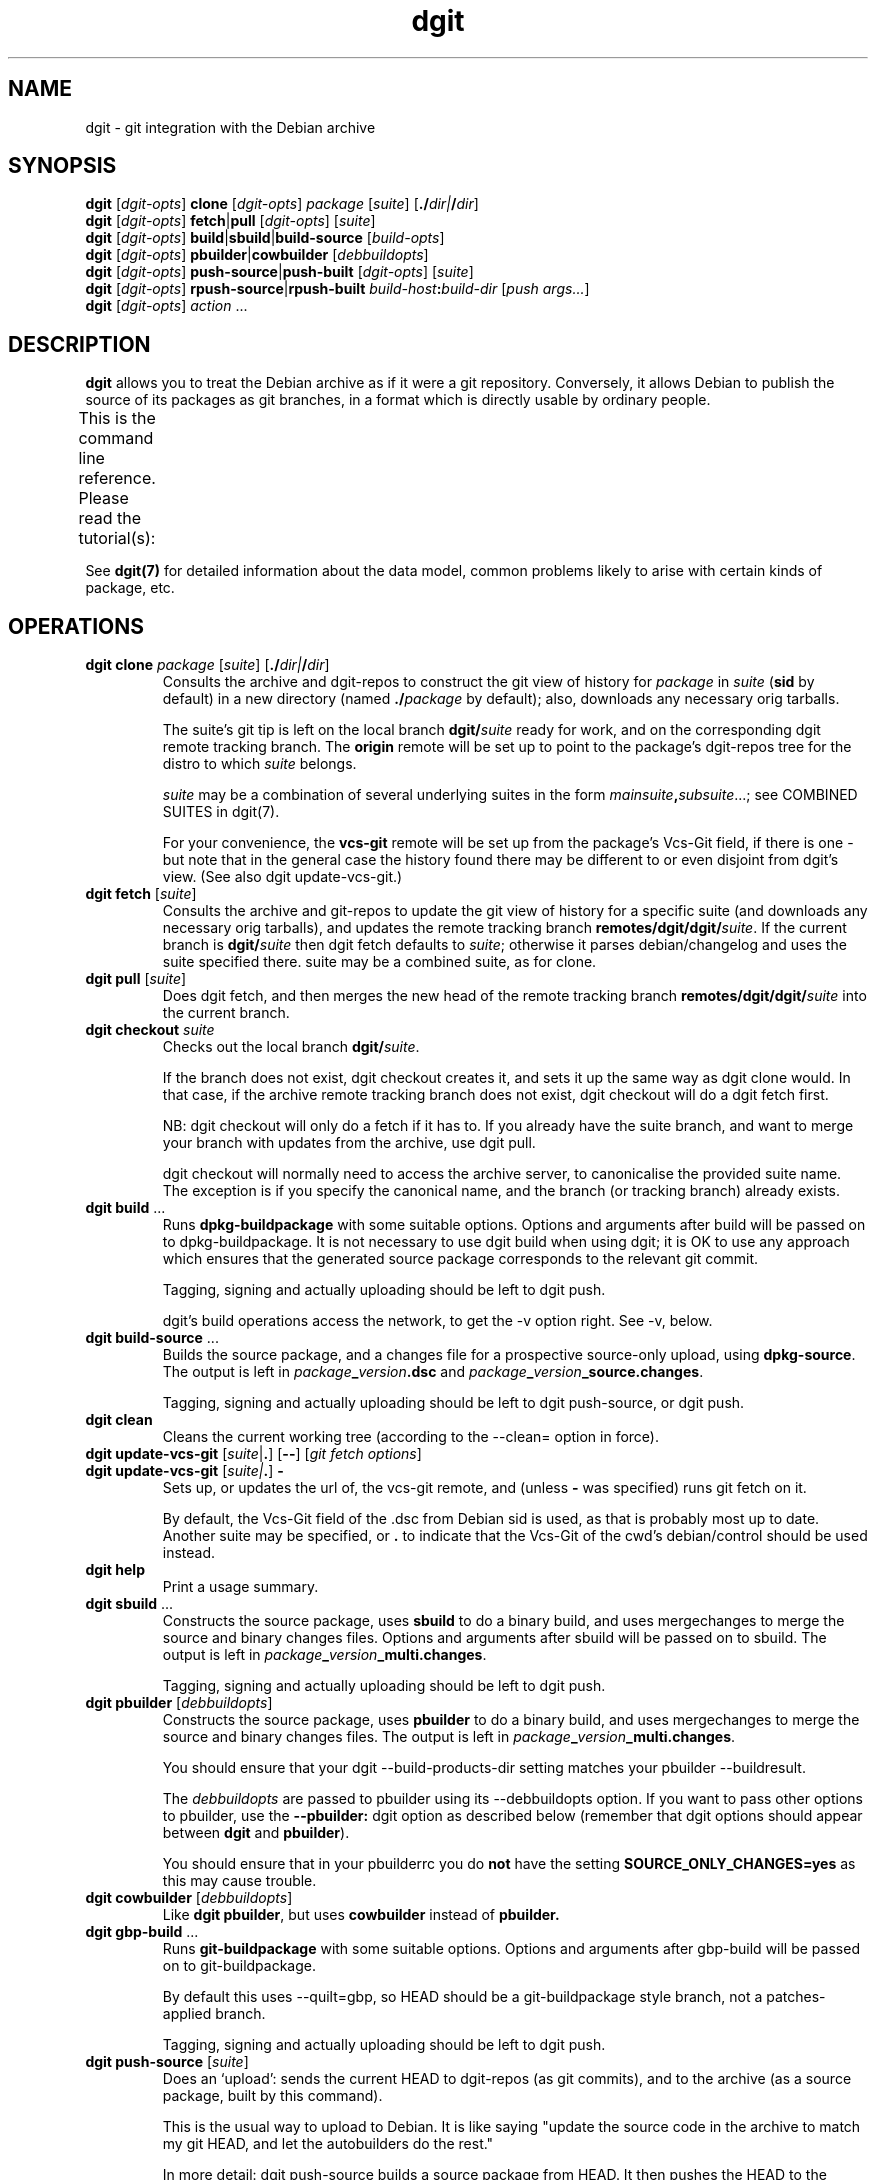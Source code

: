 '\" t
.TH dgit 1 "" "Debian Project" "dgit"
.SH NAME
dgit \- git integration with the Debian archive
.
.SH SYNOPSIS
.B dgit
[\fIdgit\-opts\fP] \fBclone\fP [\fIdgit\-opts\fP]
\fIpackage\fP [\fIsuite\fP] [\fB./\fP\fIdir|\fB/\fP\fIdir\fR]
.br
.B dgit
[\fIdgit\-opts\fP] \fBfetch\fP|\fBpull\fP [\fIdgit\-opts\fP]
[\fIsuite\fP]
.br
.B dgit
[\fIdgit\-opts\fP] \fBbuild\fP|\fBsbuild\fP|\fBbuild-source\fP
[\fIbuild\-opts\fP]
.br
.B dgit
[\fIdgit\-opts\fP] \fBpbuilder\fP|\fBcowbuilder\fP
[\fIdebbuildopts\fP]
.br
.B dgit
[\fIdgit\-opts\fP] \fBpush-source\fP|\fBpush-built\fP [\fIdgit\-opts\fP]
[\fIsuite\fP]
.br
.B dgit
[\fIdgit\-opts\fP] \fBrpush-source\fR|\fBrpush-built\fP \fIbuild-host\fR\fB:\fR\fIbuild-dir\fR
[\fIpush args...\fR]
.br
.B dgit
[\fIdgit\-opts\fP] \fIaction\fR ...
.SH DESCRIPTION
.B dgit
allows you to treat the Debian archive as if it were a git
repository.
Conversely,
it allows Debian to publish the source of its packages
as git branches, in a format which is directly usable
by ordinary people.

This is the command line reference.
Please read the tutorial(s):
.TS
lb2 l.
dgit-user(7)	for users: edit, build and share packages
dgit-nmu-simple(7)	for DDs: do a straightforward NMU
dgit-maint-native(7)	for maintainers of Debian-native packages
dgit-maint-debrebase(7)	for maintainers: a pure-git rebasish workflow
dgit-maint-merge(7)	for maintainers: a pure-git merging workflow
dgit-maint-gbp(7)	for maintainers already using git-buildpackage
dgit-sponsorship(7)	for sponsors and sponsored contributors
dgit-downstream-dsc(7)	setting up dgit push for a new distro
.TE
.LP
See \fBdgit(7)\fP for detailed information about the data
model,
common problems likely to arise with certain kinds of package,
etc.
.SH OPERATIONS
.TP
\fBdgit clone\fR \fIpackage\fP [\fIsuite\fP] [\fB./\fP\fIdir|\fB/\fP\fIdir\fR]
Consults the archive and dgit-repos to construct the git view of
history for
.I package
in
.I suite
.RB ( sid
by default)
in a new directory (named
.BI ./ package
by default);
also, downloads any necessary orig tarballs.

The suite's git tip is
left on the local branch
.BI dgit/ suite
ready for work, and on the corresponding dgit remote tracking branch.
The
.B origin
remote will be set up to point to the package's dgit-repos tree
for the distro to which
.I suite
belongs.

.I suite
may be a combination of several underlying suites in the form
.IR mainsuite \fB,\fR subsuite ...;
see COMBINED SUITES in dgit(7).

For your convenience, the
.B vcs-git
remote will be set up from the package's Vcs-Git field, if there is
one - but note that in the general case the history found there may be
different to or even disjoint from dgit's view.
(See also dgit update-vcs-git.)
.TP
\fBdgit fetch\fR [\fIsuite\fP]
Consults the archive and git-repos to update the git view of
history for a specific suite (and downloads any necessary orig
tarballs), and updates the remote tracking branch
.BR remotes/dgit/dgit/ \fIsuite\fR.
If the current branch is
.BI dgit/ suite
then dgit fetch defaults to
.IR suite ;
otherwise it parses debian/changelog and uses the suite specified
there.
suite may be a combined suite, as for clone.
.TP
\fBdgit pull\fR [\fIsuite\fP]
Does dgit fetch, and then merges the new head of the remote tracking
branch
.BI remotes/dgit/dgit/ suite
into the current branch.
.TP
\fBdgit checkout\fR \fIsuite\fR
Checks out the local branch
.BR dgit/ \fIsuite\fR.

If the branch does not exist,
dgit checkout creates it,
and sets it up the same way as dgit clone would.
In that case, if
the archive remote tracking branch does not exist,
dgit checkout will do a dgit fetch first.

NB: dgit checkout will only do a fetch if it has to.
If you already have the suite branch,
and want to merge your branch with updates from the archive,
use dgit pull.

dgit checkout will normally need to access the archive server,
to canonicalise the provided suite name.
The exception is if you specify the canonical name,
and the branch (or tracking branch) already exists.
.TP
\fBdgit build\fR ...
Runs
.B dpkg-buildpackage
with some suitable options.  Options and arguments after build
will be passed on to dpkg-buildpackage.  It is not necessary to use
dgit build when using dgit; it is OK to use any approach which ensures
that the generated source package corresponds to the relevant git
commit.

Tagging, signing and actually uploading should be left to dgit push.

dgit's build operations access the network,
to get the \-v option right.
See \-v, below.
.TP
\fBdgit build-source\fR ...
Builds the source package, and a changes file for a prospective
source-only upload, using
.BR dpkg-source .
The output is left in
.IR package \fB_\fR version \fB.dsc\fR
and
.IR package \fB_\fR version \fB_source.changes\fR.

Tagging, signing and actually uploading should be left to dgit
push-source, or dgit push.
.TP
.B dgit clean
Cleans the current working tree (according to the \-\-clean= option in
force).
.TP
\fBdgit update-vcs-git\fR [\fIsuite\fP|\fB.\fR] [\fB\-\-\fR] [\fIgit fetch options\fR]
.TQ
\fBdgit update-vcs-git\fR [\fIsuite|\fP\fB.\fR] \fB\-\fR
Sets up, or updates the url of, the vcs-git remote, and
(unless \fB-\fR was specified)
runs git fetch on it.

By default, the Vcs-Git field of the .dsc from Debian sid is used,
as that is probably most up to date.
Another suite may be specified, or
.B .
to indicate that the Vcs-Git of the cwd's debian/control should
be used instead.
.TP
.B dgit help
Print a usage summary.
.TP
\fBdgit sbuild\fR ...
Constructs the source package, uses
.B  sbuild
to do a binary build, and uses mergechanges to merge the source and
binary changes files.  Options and arguments after sbuild will be
passed on to sbuild.
The output is left in
.IR package \fB_\fR version \fB_multi.changes\fR.
.IP
Tagging, signing and actually uploading should be left to dgit push.
.TP
\fBdgit pbuilder\fR [\fIdebbuildopts\fP]
Constructs the source package, uses
.B  pbuilder
to do a binary build, and uses mergechanges to merge the source and
binary changes files.
The output is left in
.IR package \fB_\fR version \fB_multi.changes\fR.

You should ensure that your dgit \-\-build-products-dir setting matches
your pbuilder \-\-buildresult.

The \fIdebbuildopts\fP are passed to pbuilder using its \-\-debbuildopts
option.  If you want to pass other options to pbuilder, use the
\fB\-\-pbuilder:\fR dgit option as described below
(remember that dgit options should appear between \fBdgit\fR and
\fBpbuilder\fR).

You should ensure that in your pbuilderrc you do
.B not
have the setting
.B SOURCE_ONLY_CHANGES=yes
as this may cause trouble.
.TP
\fBdgit cowbuilder\fR [\fIdebbuildopts\fP]
Like \fBdgit pbuilder\fR, but uses
.B cowbuilder
instead of
.B pbuilder.
.TP
\fBdgit gbp-build\fR ...
Runs
.B git-buildpackage
with some suitable options.  Options and arguments after gbp-build
will be passed on to git-buildpackage.

By default this uses \-\-quilt=gbp, so HEAD should be a
git-buildpackage style branch, not a patches-applied branch.

Tagging, signing and actually uploading should be left to dgit push.
.TP
\fBdgit push-source\fR [\fIsuite\fP]
Does an `upload': sends the current HEAD
to dgit-repos (as git commits),
and to the archive (as a source package, built by this command).

This is the usual way to upload to Debian.  It is like saying "update the
source code in the archive to match my git HEAD, and let the autobuilders do
the rest."

In more detail: dgit push-source
builds a source package from HEAD.
It then pushes the HEAD to the suite's dgit-repos branch,
adjusts the .changes to include any .origs which the archive lacks
and exclude .origs which the archive has
(so \-sa and \-sd are not needed when building for dgit push),
makes a signed git tag, edits the .dsc to contain the dgit metadata
field, runs debsign to sign the upload (.dsc and .changes), pushes the
signed tag, and finally uses dput to upload the .changes to the
archive.

dgit push always uses the package, suite and version specified in the
debian/changelog and the .dsc, which must agree.  If the command line
specifies a suite then that must match too.

When used on a git-debrebase branch,
dgit calls git-debrebase
to prepare the branch
for source package upload and push.

With \fB\-C\fR, dgit push-source performs a dgit push-built,
additionally ensuring that no
binary packages are uploaded.
.TP
\fBdgit push-built\fR [\fIsuite\fP]
Does an `upload' of a previously built package,
possibly including binaries.
Sends the current HEAD to dgit-repos (as git commits);
and, sends the previously built source package and binaries
to the archive.

The package must already
have been built ready for upload, with the .dsc and .changes
left in the parent directory.  It is normally best to do the build
with dgit too (e.g. with dgit sbuild): some existing build tools pass
unhelpful options to dpkg-source et al by default, which can result in
the built source package not being identical to the git tree.

dgit will check that the .dsc corresponds exactly to the current HEAD,
ensuring that all users, whether of the dgit git view,
or of the traditional archive,
see the same source package.
.TP
\fBdgit rpush-source\fR|\fBrpush-built\fR \fIbuild-host\fR\fB:\fR\fIsrc-dir\fR [\fIpush args...\fR]
Pushes the contents of the specified directory on a remote machine.
This is like running dgit push on build-host with src-dir as the
current directory; however, signing operations are done on the
invoking host.  This allows you to do a push when the system which has
the source code (and any built binaries) has no access to the key:

.TS
l l.
1.	Clone on build host (dgit clone)
2.	Edit code on build host (edit, git commit)
3.	Build package on build host (dgit build)
4.	Test package on build host or elsewhere (dpkg \-i, test)
5.	Upload by invoking dgit rpush on host with your GPG key.
.TE

However, the build-host must be able to ssh to the dgit repos.  If
this is not already the case, you must organise it separately, for
example by the use of ssh agent forwarding.

The remaining arguments are treated just as dgit push-source
or dgit push-built would handle
them.

build-host and build\-dir can be passed as separate
arguments; this is assumed to be the case if the first argument
contains no : (except perhaps one in [ ], to support IPv6 address
literals).

You will need similar enough versions of dgit on the build-host and
the invocation host.
The build-host needs gnupg installed,
with your public key, and that of any sponsee,
in its keyring (but not your private key, obviously).
.TP
\fBdgit push\fR|\fBrpush\fR \fI...\fP
Configurable aliases for
.BR "dgit push-built"
and
.BR "dgit rpush-built".
These aliases will in the future change to mean
.BR "dgit push-source"
and
.BR "dgit rpush-source" ,
and therefore they currently generate a warning.

The behaviour of dgit push is controlled by the
.B dgit.default.push-subcmd
git config option:
.TS
l l l .
\fBsource\fR	runs \fBdgit push-source\fR	future default
\fBbuilt\fR	and runs \fBdgit push-built\fR
\fBbuilt,warn\fR	warns, and runs \fBdgit push-built\fR	current default
\fBreject\fR	fails
.TE

For dgit rpush, the behaviour is controlled by
.BR dgit.default.rpush-subcmd ,
falling back to 
.BR dgit.default.push-subcmd
if that is not set.
Because dgit rpush is not typically run in a git working tree,
only global git config options
(and \fB-c\fR command line options) are relevant.

These settings can safely be passed to older dgit (via
.BR -c);
the value
.B built
will be supported indefinitely.
This should be used in scripts that need to work with both
old versions of dgit (that don't have \fBpush-built\fR)
and
new versions (where \fBpush-source\fR is the default).
.TP
.B dgit setup-new-tree
Configure the current working tree the way that dgit clone would have
set it up.  Like running
.BR "dgit setup-useremail" ,
.B setup-mergechangelogs
and
.B setup-gitattributes
(but only does each thing if dgit is configured to do it automatically).
You can use these in any git repository, not just ones used with
the other dgit operations.
Does
.B not
run
.B update-vcs-git
(as that requires Debian packaging information).
.TP
.B dgit setup-useremail
Set the working tree's user.name and user.email from the
distro-specific dgit configuration
.RB ( dgit-distro. \fIdistro\fR .user-name " and " .user-email ),
or DEBFULLNAME or DEBEMAIL.
.TP
.B dgit setup-mergechangelogs
Configures a git merge helper for the file
.B debian/changelog
which uses
.BR dpkg-mergechangelogs .
.TP
.B dgit setup-gitattributes
Set up the working tree's
.B .git/info/attributes
to disable all transforming attributes for all files.
This is done by defining a macro attribute,
.B dgit-defuse-attrs,
and applying it to
.BR * .
For why, see
.B GITATTRIBUTES
in
.BR dgit(7) .
Note that only attributes affecting the working tree are suppressed.
git-archive may remain exciting.

If there is an existing macro attribute line
.B [attr]dgit-defuse-attrs
in .git/info/attributes,
but it is insufficient,
because it was made by an earlier version of dgit
and git has since introduced new transforming attributes,
this modifies the macro to disable the newer transformations.

(If there is already a macro attribute line
.B [attr]dgit-defuse-attrs
in .git/info/attributes
which does what dgit requires
(whatever files it effects),
this operation does nothing further.
This fact can be used to defeat or partially defeat
dgit setup-gitattributes
and hence
dgit setup-new-tree.)
.TP
.B dgit quilt-fixup
`3.0 (quilt)' format source packages need changes representing not
only in-tree but also as patches in debian/patches.  dgit quilt-fixup
checks whether this has been done; if not, dgit will make appropriate
patches in debian/patches and also commit the resulting changes to
git.

This is normally done automatically by dgit build and dgit push.

dgit will try to turn each relevant commit in your git history into a
new quilt patch.  dgit cannot convert nontrivial merges, or certain
other kinds of more exotic history.  If dgit can't find a suitable
linearisation of your history, by default it will fail, but you can
ask it to generate a single squashed patch instead.

When used with a git-debrebase branch,
dgit will ask git-debrebase to prepare patches.
However,
dgit can make patches in some situations where git-debrebase fails,
so dgit quilt-fixup can be useful in its own right.
To always use dgit's own patch generator
instead of git-debrebase make-patches,
pass \-\-git-debrebase=true to dgit.

See
.B FORMAT 3.0 (QUILT)
in
.BR dgit(7) .
.TP
\fBdgit import-dsc\fR [\fIsub-options\fR] \fI../path/to/.dsc\fR [\fB+\fR|\fB..\fR]branch
Import a Debian-format source package,
specified by its .dsc,
into git,
the way dgit fetch would do.

This does about half the work of dgit fetch:
it will convert the .dsc into a new, orphan git branch.
Since dgit has no access to a corresponding source package archive
or knowledge of the history
it does not consider whether this version is newer
than any previous import
or corresponding git branches;
and it therefore does not
make a pseudomerge to bind the import
into any existing git history.

Because a .dsc can contain a Dgit field naming a git commit
(which you might not have),
and specifying where to find that commit
(and any history rewrite table),
import-dsc might need online access.
If this is a problem
(or dgit's efforts to find the commit fail),
consider \-\-no-chase-dsc-distro
or \-\-force-import-dsc-with-dgit-field.

There is only one sub-option:

.B \-\-require-valid-signature
causes dgit to insist that the signature on the .dsc is valid
(using the same criteria as dpkg-source \-x).
Otherwise, dgit tries to verify the signature but
the outcome is reported only as messages to stderr.

If
.I branch
is prefixed with
.B +
then if it already exists, it will be simply overwritten,
no matter its existing contents.
If
.I branch
is prefixed with
.B ..
then if it already exists
and dgit actually imports the dsc
(rather than simply reading the git commit out of the Dgit field),
dgit will make a pseudomerge
so that the result is necessarily fast forward
from the existing branch.
Otherwise, if \fIbranch\fR already exists,
dgit will stop with an error message.

If
.I branch
does not start with refs/, refs/heads/ is prepended.
.TP
.B dgit version
Prints version information and exits.
.TP
.BI "dgit clone-dgit-repos-server" " destdir"
Tries to fetch a copy of the source code for the dgit-repos-server,
as actually being used on the dgit git server, as a git tree.
.TP
.BI "dgit print-dgit-repos-server-source-url"
Prints the url used by dgit clone-dgit-repos-server.
This is hopefully suitable for use as a git remote url.
It may not be usable in a browser.
.TP
.BI "dgit print-dpkg-source-ignores"
Prints the \-i and \-I arguments which must be passed to dpkg-souce
to cause it to exclude exactly the .git directory
and nothing else.
The separate arguments are unquoted, separated by spaces,
and do not contain spaces.
.TP
.B dgit print-unapplied-treeish
Constructs a tree-ish approximating the patches-unapplied state
of your 3.0 (quilt) package,
and prints the git object name to stdout.
This requires appropriate .orig tarballs.
This tree object is identical to your .origs
as regards upstream files.
The contents of the debian subdirectory is not interesting
and should not be inspected;
except that debian/patches will be identical to your HEAD.

To make this operate off-line,
the access configuration key
which is used to determine the build-products-dir
is the uncanonicalised version of the suite name from the changelog,
or (of course) dgit.default.build-products-dir.
See ACCESS CONFIGURATION, below.

This function is primarily provided for the benefit of git-debrebase.
.SH OPTIONS
.TP
.BI \-k keyid
Use
.I keyid
for signing the tag and the upload.  The default comes from the
distro's
.B keyid
config setting (see CONFIGURATION, below), or failing that, the
uploader trailer line in debian/changelog.
.TP
.BR --no-sign
does not sign tags or uploads (meaningful only with push).
.TP
.TP
.BI -p package
Specifies that we should process source package
.IR package .

For dgit fetch and dgit pull,
uses this value
rather than looking in debian/control or debian/changelog.

For dgit rpush,
specifies that the invoking host should
be willing to sign only a .dsc or .changes file
for the source package \fIpackage\fR.
.TP
.BR --clean=git " | " -wg
Use
.BR "git clean -xdf"
to clean the working tree,
rather than running the package's rules clean target.

This will delete all files which are not tracked by git.
(Including any files you forgot to git add.)

.BI --clean= ...
options other than dpkg-source
are useful when the package's clean target is troublesome, or
to avoid needing the build-dependencies.

dgit will only actually clean the tree if it needs to
(because it needs to build the source package
or binaries from your working tree).
Otherwise
it will just check that there are no untracked unignored files.
See --clean=git[-ff],always, below.
.TP
.BR --clean=git-ff " | " -wgf
Use
.BR "git clean -xdff"
to clean the working tree.
Like
git clean -xdf
but it also removes any subdirectories containing different git
trees (which only unusual packages are likely to create).
.TP
.BR --clean=git "[" -ff "]" ,always " | " -wga " | " -wgfa
Like --clean=git, but always does the clean and not just a check,
deleting any untracked un-ignored files.
.TP
.BR --clean=check " | " --clean=check,ignores " | " -wc " | " -wci
Merely check that the tree is clean (does not contain uncommitted
files).
Avoids running rules clean,
and can avoid needing the build-dependencies.

With
.BR ,ignores
or
.BR \-wci ,
untracked files covered by .gitignore are tolerated,
so only files which show up as
.B ?
in git status
(ie, ones you maybe forgot to git add)
are treated as a problem.
.TP
.BR \-\-clean=none " | " \-wn
Do not clean the tree, nor check that it is clean.
Avoids running rules clean,
and can avoid needing the build-dependencies.
If there are
files which are not in git, or if the build creates such files, a
subsequent dgit push will fail.
.TP
.BR --clean=dpkg-source "[" -d "] | " -wd " | " -wdd
Use dpkg-buildpackage to do the clean, so that the source package
is cleaned by dpkg-source running the package's clean target.
--clean=dpkg-source is the default.

Without the extra
.BR d ,
requires the package's build dependencies.

With
.BR ... -d
or
.BR -wdd ,
the build-dependencies are not checked
(due to passing
.BR -d
to dpkg-buildpackage),
which violates policy, but may work in practice.

The rules clean target will only be run if it is needed:
when dgit is going to build source or binary packages
from your working tree,
rather than from your git branch
(for example because of \-\-include-dirty
or because the binary package build uses your working tree).

In all cases,
dgit will check that there are (after rules clean, if applicable) no
untracked un-ignored files,
in case these are files you forgot to git add.
(Except that this check is not done
for a `3.0 (quilt)' package
when dgit has to apply patches, dirtily, to the working tree.)
If your package does not have a good .gitignore
you will probably need --clean=dpkg-source,no-check aka -wdn.
.TP
.BR --clean=dpkg-source "[" -d "]" ,no-check " | " -wdn " | " -wddn
Like --clean=dpkg-source, but
does not care about untracked un-ignored files.
.TP
.BR --clean=dpkg-source "[" -d "]" ,all-check " | " -wda " | " -wdda
Like --clean=dpkg-source, but
fails even on ignored untracked files.
This could perhaps be used to detect bugs in your rules clean target.
.TP
.BR -N " | " --new
The package is, or may be, new in this suite.  Without this, dgit will
refuse to push.
Needing --new is not unusual; for example,
it is frequently needed for uploading to Debian experimental.

Note that dgit may be unable to access the git
history for an entirely new package which has not been accepted by
the archive.
So for an entirely new package you need to properly coordinate
with anyone else who might upload.
.TP
.BR --include-dirty
Do not complain if the working tree does not match your git HEAD,
and when building,
include the changes from your working tree.
This can be useful with build, if you plan to commit later.  (dgit
push will still ensure that the .dsc you upload and the git tree
you push are identical, so this option won't make broken pushes.)

Note that this does
.BR not
prevent dgit from cleaning your tree, so if the changes in your
working tree are in the form of untracked files, those might still be
deleted, especially with --clean=git.
If you want to include untracked files in the build, you can
use --clean=none or --clean=dpkg-source[-d]
in addition to --include-dirty.
Note that this
combination can fail if the untracked files are under
\fIdebian/patches/\fR.
.TP
.BR --ignore-dirty
Deprecated alias for --include-dirty.
.TP
.BR --collab-non-dgit
Make
.BR "dgit push" ,
behave more suitably for collaborating
(using shared git history)
with git-using co-developers who aren't using dgit.

With this option,
dgit won't mind that the git history you're using
isn't necessarily fast forward from the dgit view;
instead, it will rely on the changelog
to prevent accidentally overwriting changes.

And, the
synthetic commits needed to
make the dgit git history fast forward
will appear only on the dgit git server,
and local dgit suite branches,
not on your own main branch.
So they won't end up in the maintainer-visible history,
when you push your own branch to make a merge request.

This is equivalent to
.BR "--split-view=always --trust-changelog" .
.TP
.BR --trust-changelog " | " --overwrite =\fIprevious-version\fR
Declare that your HEAD really does contain
all the (wanted) changes
from all versions listed in its changelog;
or, all (wanted) changes from
.IR previous-version .
This promise is needed when
your git branch is not a descendant
of the version in the archive
according to the git revision history.

It is safer to specify
.BR \-\-trust-changelog ,
than
.BR \-\-overwrite= \fIprevious-version\fR,
and usually the latter is not needed.

.B --trust-changelog
is useful if you are the maintainer, and you have
incorporated NMU changes into your own git workflow in a way that
doesn't make your branch a fast forward from the NMU.
It can also be useful when there was an upload made without dgit
since the most recent upload made with dgit.

It is also usually necessary
the first time a package is pushed with dgit push
to a particular suite.
See
.BR dgit-maint- \fI*\fR (7) .

With
.BR \-\-trust-changelog
dgit will check that the version in the archive is
mentioned in your debian/changelog.
(This will avoid losing
changes,
unless someone committed to git a finalised changelog
entry, and then made later changes to that version.)

With
.BI \-\-overwrite= previous-version
that version ought to be the version currently in the archive,
and it will be unconditionally overwritten,
regardless of what's in the changelog.

These options
will, if necessary, make a
pseudo-merge (that is, something that looks like the result
of git merge -s ours) to stitch the archive's version into your own
git history, so that your push is a fast forward from the archive.

(In quilt mode
.BR gbp ", " dpm ", " unpatched " or " baredebian *,
implying a split between the dgit view and the
maintainer view, the pseudo-merge will appear only in the dgit view;
.B --split-view=always
can be used to force that behaviour, e.g. in other quilt modes.)

.B \-\-overwrite
without a version number is an obsolete way of specifying
.BR \-\-trust-changelog .
.TP
.BR \-\-delayed =\fIdays\fR
Upload to a DELAYED queue.

.B WARNING:
If the maintainer responds by cancelling
your upload from the queue,
and does not make an upload of their own,
this will not rewind the git branch on the dgit git server.
Other dgit users will then see your push
(with a warning message from dgit)
even though the maintainer wanted to abolish it.
Such users might unwittingly reintroduce your changes.

If this situation arises,
someone should make a suitable dgit push
to update the contents of dgit-repos
to a version without the controversial changes.
.TP
.BR --no-chase-dsc-distro
Tells dgit not to look online
for additional git repositories
containing information about a particular .dsc being imported.
Chasing is the default.

For most operations
(such as fetch and pull),
disabling chasing
means dgit will access only the git server
for the distro you are directly working with,
even if the .dsc was copied verbatim from another distro.
For import-dsc,
disabling chasing
means dgit will work completely offline.

Disabling chasing can be hazardous:
if the .dsc names a git commit which has been rewritten
by those in charge of the distro,
this option may prevent that rewrite from being effective.
Also,
it can mean that
dgit fails to find necessary git commits.
.TP
.BR \-\-save-dgit-view= \fIbranch\fR|\fIref\fR
Specifies that when split view is in operation,
and dgit calculates
(or looks up in its cache)
a dgit view corresponding to your HEAD,
the dgit view will be left in
.IR ref .
The specified ref is unconditionally overwritten,
so don't specify a branch you want to keep.

This option is effective only with the following operations:
quilt-fixup; push; all builds.
And it is only effective when split view is actually in operation.

If ref does not start with refs/
it is taken to be a branch -
i.e. refs/heads/ is prepended.

.B \-\-dgit-view-save
is a deprecated alias for
\-\-save-dgit-view.
.TP
.BI \-\-deliberately- something
Declare that you are deliberately doing
.IR something .
This can be used to override safety catches, including safety catches
which relate to distro-specific policies.
The use of \-\-deliberately is declared and published in the signed tags
generated for you by dgit,
so that the archive software can give effect to your intent,
and
for the benefit of humans looking at the history.
The meanings of
.IR something s
understood in the context of Debian are discussed below:
.TP
.BR --deliberately-not-fast-forward
Declare that you are deliberately rewriting history.
This could be because your branch is not fast forward from the
dgit server history,
or not fast forward from a locally-synthesised dsc import.

When pushing to Debian,
use this only when you are making a renewed upload of an entirely
new source package whose previous version was not accepted for release
from NEW because of problems with copyright or redistributibility;
or, exceptionally, for the very first upload with dgit.

When split view is in operation,
this also prevents the construction by dgit of a pseudomerge
to make the dgit view fast forwarding.
Normally only one of
\-\-trust-changelog (which creates a suitable pseudomerge)
and
--deliberately-not-fast-forward
(which suppresses the pseudomerge and the fast forward checks)
should be needed;
\-\-trust-changelog is usually better.
.TP
.BR --deliberately-include-questionable-history
Declare that you are deliberately including, in the git history of
your current push, history which contains a previously-submitted
version of this package which was not approved (or has not yet been
approved) by the ftpmasters.  When pushing to Debian, only use this
option after verifying that: none of the rejected-from-NEW (or
never-accepted) versions in the git history of your current push, were
rejected by ftpmaster for copyright or redistributability reasons.
.TP
.BR --deliberately-fresh-repo
Declare that you are deliberately rewriting history and want to
throw away the existing repo.  Not relevant when pushing to Debian,
as the Debian server will do this automatically when necessary.
.TP
.BR --quilt=linear
With format `3.0 (quilt)', insist on
a linear patch stack: one new patch for each relevant
commit.
If such a stack cannot be generated, fail.
This is the default for Debian.

HEAD should be a series of plain commits
(not touching debian/patches/),
and pseudomerges,
with as ancestor a patches-applied branch.
.TP
.BR --quilt=try-linear
With format `3.0 (quilt)',
prefer
a linear patch stack
(as with --quilt=linear)
but if that doesn't seem possible,
try to generate a single squashed patch for all the changes made in git
(as with --quilt=smash).
This is not a good idea for an NMU in Debian.
.TP
.BR --quilt=smash
With format `3.0 (quilt)',
assume patches-applied (as obtained from dgit clone) and
generate a single additional patch for all the changes made in git.
This is not a good idea for an NMU in Debian.

(If HEAD has any in-tree patches already, they must apply cleanly.
This will be the case for any trees produced by dgit fetch or clone;
if you do not change the upstream version
nor make changes in debian/patches,
it will remain true.)
.TP
.BR --quilt=single
With format `3.0 (quilt)',
assume patches-applied (as obtained from dgit clone),
delete all the existing patches, and then
generate a single patch for all the changes made in git.
This is not a good idea for an NMU in Debian.

Use this instead of the
.B single-debian-patch
dpkg-source format option.
That dpkg-source option cannot handle certain changes to the tree
that dpkg-source otherwise permits,
and in some cases it can generate strange source packages
that dpkg-source appears to accept
but which become corrupted when people later try to modify them.
.TP
.BR --quilt=nofix
With format `3.0 (quilt)',
assume patches-applied (as obtained from dgit clone), and
check that the patch metadata is up to date.
If it isn't, fail; you must then fix the metadata yourself
somehow before pushing.  (NB that dpkg-source --commit will not work
because the dgit git tree does not have a
.B .pc
directory.)
.TP
.BR --quilt=nocheck " | " --no-quilt-fixup
With format `3.0 (quilt)',
assume that the tree is patches-applied (as obtained from dgit clone),
and \fIassume\fR that the patch metadata is up to date.
If you use this option and the patch metadata is out of date,
dgit push will fail.
.TP
.BR -- [ quilt= ] gbp " | " -- [ quilt= ] dpm " | " --quilt=unapplied " | " -- [ quilt= ] baredebian [ +git | +tarball ]
Tell dgit that you are using a nearly-dgit-compatible git branch,
aka a
.BR "maintainer view" ,
and
do not want your branch changed by dgit.

These quilt modes are known as
.BR "splitting quilt modes" .
See --split-view, below.

.B --gbp
(short for
.BR --quilt=gbp )
is for use with git-buildpackage.
Your HEAD is expected to be
a patches-unapplied git branch, except that it might contain changes
to upstream .gitignore files.  This is the default for dgit gbp-build.

.B --dpm
(short for
.BR --quilt=dpm )
is for use with git-dpm.
Your HEAD is expected to be
a patches-applied git branch,
except that it might contain changes to upstream .gitignore files.

.B --quilt=unapplied
specifies that your HEAD is a patches-unapplied git branch (and
that any changes to upstream .gitignore files are represented as
patches in debian/patches).

.B --quilt=baredebian
(or its alias
.BR --quilt=baredebian+git )
specifies that your HEAD contains only a debian/ directory,
with any changes to upstream files represented as
patches in debian/patches.
The upstream source must be available in git,
by default, in a suitably named git tag;
see --upstream-commitish.
In this mode, dgit cannot check that
all edited upstream files are properly represented as patches:
dgit relies on
debian/patches being correct.

.B --quilt=baredebian+tarball
is like --quilt=baredebian,
but is used when there is no appropriate upstream git history.
To construct the dgit view,
dgit will import your orig tarballs' contents into git.
In this mode, dgit cannot check that
the upstream parts of your upload correspond to what you intend:
dgit relies on
the right orig tarball(s) existing, and
debian/patches being correct.

With --quilt=gbp|dpm|unapplied|baredebian*,
dgit push (or precursors like quilt-fixup and build) will automatically
generate a conversion of your git branch into the right form.
dgit push will push the
dgit-compatible form (the
.BR "dgit view" )
to the dgit git server.
The dgit view will be visible to you
in the dgit remote tracking branches, but your own branch will
not be modified.
dgit push will create a tag
.BI debian/ version
for the maintainer view, and the dgit tag
.BI archive/debian/ version
for the dgit view.
dgit quilt-fixup will merely do some checks,
and cache the maintainer view.

.B If you have a branch like this it is essential to specify the appropriate \-\-quilt= option!
This is because it is not always possible to tell: a patches-unapplied
git branch of a package with one patch, for example, looks very like
a patches-applied branch where the user has used git revert to
undo the patch, expecting to actually revert it.
However, if you fail to specify the right \-\-quilt option,
and you aren't too lucky, dgit will notice the problem and stop,
with a useful hint.
.TP
.BR \-d "\fIdistro\fR | " \-\-distro= \fIdistro\fR
Specifies that the suite to be operated on is part of distro
.IR distro .
This overrides the default value found from the git config option
.BR dgit-suite. \fIsuite\fR .distro .
The only effect is that other configuration variables (used
for accessing the archive and dgit-repos) used are
.BR dgit-distro. \fIdistro\fR .* .

If your suite is part of a distro that dgit already knows about, you
can use this option to make dgit work even if your dgit doesn't know
about the suite.  For example, specifying
.B \-ddebian
will work when the suite is an unknown suite in the Debian archive.

To define a new distro it is necessary to define methods and URLs
for fetching (and, for dgit push, altering) a variety of information both
in the archive and in dgit-repos.
How to set this up is not yet documented.
.TP
.BR \-\-split-view=auto | always | never
Controls whether dgit operates a split view,
separating your own branch (as Debian maintainer)
from that shown to users of dgit clone and dgit fetch.

When split view is in operation
dgit will not make or merge any commits onto your own branch.
Specifically, only the dgit view will contain
dgit's pseudomerges,
which bring into the git history previous uploads made with dgit push,
and any commits in debian/patches required
to make a correct `3.0 (quilt)' source package.

.B auto
is the default, and splits the view only when needed:
i.e., when you are working with a `3.0 (quilt)' source package
and a splitting quilt mode:
\-\-[quilt=]gbp, dpm, unpatched or baredebian*.

.B always
splits the view regardless of the source format and the quilt mode.

.B never
will cause dgit to fail if split view is needed.

When split view is in operation, the dgit view is visible
in your local git clone,
but only in refs specific to dgit:
notably
.BI remotes/dgit/dgit/ suite
and
.BR archive/ \fIdistro\fR / \fIversion\fR.

Note that split view does not affect dgit fetch,
and is not compatible with dgit pull.
.TP
.BI \-C changesfile
Specifies the .changes file which is to be uploaded.  By default
dgit push looks for a single .changes file in the parent directory whose
filename suggests it is for the right package and version.

If the specified
.I changesfile
pathname contains slashes, the directory part is also used as
the value for
.BR \-\-build-products-dir ;
otherwise, the changes file is expected in that directory (by
default, in
.BR .. ).
.TP
.BI \-\-upstream-commitish= upstream
For use with --quilt=baredebian only.
Specifies the commit containing the upstream source.
This commit must be identical to your .orig tarball.
The default is to look for one of the git tags
.IB U " v" U " upstream/" U
(in that order), where U is the upstream version.
.TP
.B \-\-rm-old-changes
When doing a build, delete any changes files matching
.IB package _ version _*.changes
before starting.  This ensures that
dgit push (and dgit sbuild) will be able to unambiguously
identify the relevant changes files from the most recent build, even
if there have been previous builds with different tools or options.
The default is not to remove, but
.B \-\-no-rm-old-changes
can be used to override a previous \-\-rm-old-changes
or the .rm-old-changes configuration setting.

Note that \fBdgit push-source\fR will always find the right .changes,
regardless of this option.
.TP
.BI \-\-build-products-dir= directory
Specifies where to find and create tarballs, binary packages,
source packages, .changes files, and so on.

By default, dgit uses the parent directory
.RB ( .. ).

Changing this setting may necessitate
moving .orig tarballs to the new directory,
so it is probably best to
use the
.BI dgit.default.build-products-dir
configuration setting
(see CONFIGURATION, below)
which this command line option overrides).
.TP
.BI --no-rm-on-error
Do not delete the destination directory if clone fails.
.TP
.BR --dep14tag " | " --no-dep14tag
Whether to push a DEP-14 tag (eg
.BR debian/ \fIversion\fR)
as well as a dgit tag (eg
.BR archive/debian/ \fIversion\fR).

Pushing a DEP-14 tag is the default.
In split view mode, a DEP-14 tag is always pushed, regardless of this option.

.B --always-dep14tag
is an obsolete alias for --dep14tag, retained for compatibility.
.TP
.BR --dep14tag-reuse=must | if-exists | replace-unsuitable | replace
Whether to use an existing DEP-14 tag, or make a fresh one.
Ignored if no DEP-14 tag is to be pushed.
.RS
.TP
.B --dep14tag-reuse=must
Push an existing tag DEP-14 tag.
If there is no existing tag, or the existing tag is unsuitable, fail.
.TP
.B --dep14tag-reuse=if-exists
Push an existing tag DEP-14 tag, if it exists.
If there is no existing tag, make one.
If there is an existing tag but it is unsuitable, fail.

This is the default.
.TP
.B --dep14tag-reuse=replace-unsuitable
Push an existing tag DEP-14 tag, if it exists and is suitable.
If there is no existing tag, or it's unsuitable, make a fresh tag,
overwriting the corresponding git ref, and thus deleting any old tag.
.TP
.B --dep14tag-reuse=replace
Always make a fresh DEP-14 tag,
overwriting the corresponding git ref, and thus deleting any old tag.

This was the default in dgit 11 and earlier.
.RE
.TP
.BR --dep14tag-verify " | " --no-dep14tag-verify
Whether to verify an existing DEP-14 tag,
as part of the suitability check.

The default is to consider an unsigned tag suitable
(and not verify a signed one).

Note that any DEP-14 tag being pushed will be, effectively, countersigned:
the hash of the DEP-14 tag object (if there is one)
is part of the metadata in the dgit view
.B archive/
tag message.
.TP
.BI -D
Prints debugging information to stderr.  Repeating the option produces
more output (currently, up to -DDDD is meaningfully different).
.TP
.BR \-\-keep\-playground | \-\-no\-\-keep\-playground
Controls whether to retain the "playground" working directory
.B .git/dgit/unpack
even on success,
for examination and debugging.
The default is
.B \-\-no\-keep\-playground
which deletes the directory after a successful execution.
.TP
.BI -c name = value
Specifies a git configuration option, to be used for this run.
dgit itself is also controlled by git configuration options.
.TP
.RI \fB-v\fR version "|\fB_\fR | " \fB--since-version=\fR version |\fB_\fR
Specifies the
.BI -v version
option to pass to dpkg-genchanges, during builds.  Changes (from
debian/changelog) since this version will be included in the built
changes file, and hence in the upload.  If this option is not
specified, dgit will query the archive and use the latest version
uploaded to the intended suite.

Specifying
.B _
inhibits this, so that no -v option will be passed to dpkg-genchanges
(and as a result, only the last stanza from debian/changelog will
be used for the build and upload).
.TP
.RI \fB-m\fR maintaineraddress
Passed to dpkg-genchanges (eventually).
.TP
.RI \fB--ch:\fR option
Specifies a single additional option to pass, eventually, to
dpkg-genchanges.

Options which are safe to pass include
.BR -C
(and also
.BR "-si -sa -sd"
although these should never be necessary with Debian since dgit
automatically calculates whether .origs need to be uploaded.)

For other options the caveat below applies.
.TP
.RI \fB--curl:\fR option " | \fB--dput:\fR" option " |..."
Specifies a single additional option to pass to
.BR curl ,
.BR dput ,
.BR debsign ,
.BR dpkg-source ,
.BR dpkg-buildpackage ,
.BR dpkg-genchanges ,
.BR sbuild ,
.BR pbuilder ,
.BR cowbuilder ,
.BR ssh ,
.BR dgit ,
.BR git-debrebase ,
.BR apt-get ,
.BR apt-cache ,
.BR gbp-pq ,
.BR gbp-build ,
or
.BR mergechanges .
Can be repeated as necessary.

Use of this ability should not normally be necessary.
It is provided for working around bugs,
or other unusual situations.
If you use these options,
you may violate dgit's assumptions
about the behaviour of its subprograms
and cause lossage.

For dpkg-buildpackage, dpkg-genchanges, mergechanges and sbuild,
the option applies only when the program is invoked directly by dgit.
Usually, for passing options to dpkg-genchanges, you should use
.BR \-\-ch: \fIoption\fR.

Specifying \-\-git is not effective for some lower-level read-only git
operations performed by dgit, and also not when git is invoked by
another program run by dgit.

See notes below regarding ssh and dgit.

NB that \-\-gpg:option is not supported (because debsign does not
have that facility).
But see
.B \-k
and the
.B keyid
distro config setting.
.TP
.RI \fB\-\-curl!:\fR option " | \fB\-\-dput!:\fR" option " |..."
Specifies an option to remove from the command line for
a program called by dgit, as for
\fB\-\-\fR\fIprogram\fI\fB:\fR\fIoption\fR
(and the same caveats apply).

Any options or arguments exactly identical to
.I option
are removed.
(It is not an error if there were none.)

This can only be used to delete options
which are always passed by default by dgit,
or to undo a previous
\fB\-\-\fR\fIprogram\fI\fB:\fR\fIoption\fR.
It cannot be used to override option(s) dynamically
decided on by dgit.
.TP
.RI \fB\-\-curl=\fR program " | \fB\-\-dput=\fR" program  " |..."
Specifies alternative programs to use instead of
.BR curl ,
.BR dput ,
.BR debsign ,
.BR dpkg-source ,
.BR dpkg-buildpackage ,
.BR dpkg-genbuildinfo ,
.BR dpkg-genchanges ,
.BR dpkg-query ,
.BR sbuild ,
.BR pbuilder ,
.BR cowbuilder ,
.BR gpg ,
.BR ssh ,
.BR dgit ,
.BR git-debrebase ,
.BR apt-get ,
.BR apt-cache ,
.BR git ,
.BR gbp-pq ,
.BR gbp-build ,
or
.BR mergechanges .

For
.BR dpkg-buildpackage ,
.BR dpkg-genbuildinfo ,
.BR dpkg-genchanges ,
.BR dpkg-query ,
.B mergechanges
and
.BR sbuild ,
this applies only when the program is invoked directly by dgit.

For
.BR dgit ,
specifies the command to run on the remote host when dgit
rpush needs to invoke a remote copy of itself.  (dgit also reinvokes
itself as the EDITOR for dpkg-source \-\-commit; this is done using
argv[0], and is not affected by \-\-dgit=).

.BR gbp-build 's
value
is used instead of gbp build or git-buildpackage.  (The default is
the latter unless the former exists on PATH.)
.BR gbp-pq 's
value
is used instead of gbp pq.
In both cases,
unusually, the specified value is split on whitespace
to produce a command and possibly some options and/or arguments.

For pbuilder and cowbuilder, the defaults are
.BR "sudo -E pbuilder"
and
.BR "sudo -E cowbuilder"
respectively.
Like with gbp-build and gbp pq,
the specified value is split on whitespace.

For
.BR ssh ,
the default value is taken from the
.B DGIT_SSH
or
.B GIT_SSH
environment variables, if set (see below).  And, for ssh, when accessing the
archive and dgit-repos, this command line setting is overridden by the
git config variables
.BI dgit-distro. distro .ssh
and
.B .dgit.default.ssh
(which can in turn be overridden with \-c).  Also, when dgit is using
git to access dgit-repos, only git's idea of what ssh to use (eg,
.BR GIT_SSH )
is relevant.
.TP
.BI \-\-existing-package= package
dgit push needs to canonicalise the suite name.  Sometimes, dgit
lacks a way to ask the archive to do this without knowing the
name of an existing package.  Without \-\-new we can just use the
package we are trying to push.  But with \-\-new that will not work, so
we guess
.B dpkg
or use the value of this option.  This option is not needed with the
default mechanisms for accessing the archive.
.TP
.BR \-h | \-\-help
Print a usage summary.
.TP
.BI \-\-initiator-tempdir= directory
dgit rpush uses a temporary directory on the invoking (signing) host.
This option causes dgit to use
.I directory
instead.  Furthermore, the specified directory will be emptied,
removed and recreated before dgit starts, rather than removed
after dgit finishes.  The directory specified must be an absolute
pathname.
.TP
.BR \-\-dry-run " | " \-n
Go through the motions, fetching all information needed, but do not
actually update the output(s).  For push, dgit does
the required checks
and leaves the new .dsc and .changes in temporary files,
but does not sign, tag, push or upload.

This is not a very good simulation.
It can easily go wrong in ways that a for-real push wouldn't.
.TP
.BR \-\-damp-run " | " \-L
Go through many more of the motions: do everything that doesn't
involve either signing things, or making changes on the public
servers.

Using this will make unsigned tags,
and possibly other local changes,
that will get in the way of a for-real push.
So be prepared to burn the version number you're using.
.TP
.BI \-\-force- something
Instructs dgit to try to proceed despite detecting
what it thinks is going to be a fatal problem.
.B This is probably not going to work.
These options are provided as an escape hatch,
in case dgit is confused.
(They might also be useful for testing error cases.)
.TP
.B \-\-force-import-dsc-with-dgit-field
Tell dgit import-dsc to treat a .dsc with a Dgit field
like one without it.
The result is a fresh import,
discarding the git history
that the person who pushed that .dsc was working with.
.TP
.B \-\-force-reusing-version
Carry on even though this involves reusing a version number
of a previous push or upload.
It is normally best to give different versions different numbers.
Some servers (including, usually, the Debian server)
will reject attempts to reuse or replace already-pushed versions.
.TP
.B \-\-force-uploading-binaries
Carry on and
upload binaries
even though dgit thinks your distro does not permit that.
.TP
.B \-\-force-uploading-source-only
Carry on and do a source-only upload,
without any binaries,
even though dgit thinks your distro does not permit that,
or does not permit that in this situation.
.TP
.B \-\-force-unrepresentable
Carry on even if
dgit thinks that your git tree contains changes
(relative to your .orig tarballs)
which dpkg-source is not able to represent.
Your build or push will probably fail later.
.TP
.B \-\-force-changes-origs-exactly
Use the set of .origs specified in your .changes, exactly,
without regard to what is in the archive already.
The archive may well reject your upload.
.TP
.B \-\-force-unsupported-source-format
Carry on despite dgit not understanding your source package format.
dgit will probably mishandle it.
.TP
.B \-\-force-dsc-changes-mismatch
Do not check whether .dsc and .changes match.
The archive will probably reject your upload.
.TP
.BR \-\-force-import-gitapply-absurd " | " \-\-force-import-gitapply-no-absurd
Force on or off the use of the absurd git-apply emulation
when running gbp pq import
when importing a package from a .dsc.
See Debian bug #841867.
.TP
.BR \-\-force-push-tainted
Go ahead and try to push even tainted git objects
hat the server says it is going to reject,
but without declaring any --deliberately.
This option is provided for testing or strange situations,
and is not the way to override the taint check:
using it will probably just fail later,
burning the version number you are using.
Use the appropriate --deliberately option instead.
.TP
.BR \-\-for\-push
Override the dgit-distro.distro.readonly configuration setting,
to specify that we have read/write access
and should use the corresponding git and achieve access approach
even if the operation is a read-only one.
.TP
.BR --expect-suite =\fIsuite\fR
Specifies that the dgit rpush invoking host should
be willing to sign only a .dsc or .changes file
with target suite \fIsuite\fR.
.TP
.BR --expect-version =\fIversion\fR
Specifies that the dgit rpush invoking host should
be willing to sign only a .dsc or .changes file
with version \fIversion\fR.
.TP
\fB--tag2upload-builder-mode\fR, \fB--tag2upload-upstream=\fITAG\fR, \fB--tag2upload-upstream-commit=\fICOMMIT\fR
These options
activate configuration and behavioural changes
needed when the tag2upload robot invokes dgit.
They are not intended for users.
.TP
.BR \-\-allow-unrelated-histories
Pass --allow-unrelated-histories to git merge command
when running dgit pull.
This makes dgit pull easier to use
when the main repository has never been used with dgit
and hence has unrelated histories.
.TP
\fB--dsc-control-add=\fIFIELD\fB=\fIVALUE\fR
Add an additional control file field to the .dsc.

This is similar to using
\fB--dpkg-source:-D\fIFIELD\fB=\fIVALUE\fR
except that
(i) you can only add an additional field, not override a value; and
(ii) for an rpush, the field is added on the invoking (signing) host,
not the build host.
.TP
\fB--ch-control-add=\fIFIELD\fB=\fIVALUE\fR
Like \fB--dsc-control-add\fR but for adding fields to the .changes file.
.SH CONFIGURATION
dgit can be configured via the git config system.
You may set keys with git-config (either in system-global or per-tree
configuration), or provide
.BI -c key = value
on the dgit command line.
.LP
Settings likely to be useful for an end user include:
.TP
.BI dgit.default.build-products-dir
Specifies where to find the built files to be uploaded,
when --build-products-dir is not specified.  The default is
the parent directory
.RB ( .. ).
.TP
.BR dgit-suite. \fIsuite\fR .distro " \fIdistro\fR"
Specifies the distro for a suite.  dgit keys off the suite name (which
appears in changelogs etc.), and uses that to determine the distro
which is involved.  The config used is thereafter that for the distro.

.I suite
may be a glob pattern.
.TP
.BI dgit.default.distro " distro"
The default distro for an unknown suite.

This is only used if no
.BI /usr/share/distro-info/ somedistro .csv
mentions the specified suite.
.TP
.BI dgit.default.default-suite " suite"
The default suite (eg for clone).
.TP
.BR dgit.default. *
for each
.BR dgit-distro. \fIdistro\fR . *,
the default value used if there is no distro-specific setting.
.TP
.BR dgit-distro. \fIdistro\fR .clean-mode
One of the values for the command line \-\-clean= option; used if
\-\-clean is not specified.
.TP
.BR dgit-distro. \fIdistro\fR .clean-mode-newer
Like .clean-mode,
but ignored if the value is unknown to this version of dgit.
Setting both .clean-mode and .clean-mode-newer is useful
to provide a single git config compatible with different dgit versions.
.TP
.BR dgit-distro. \fIdistro\fR .quilt-mode
One of the values for the command line \-\-quilt= option; used if
\-\-quilt is not specified.
.TP
.BR dgit-distro. \fIdistro\fR .split-view
.TP
.BR dgit-distro. \fIdistro\fR .rm-old-changes
Boolean, used if neither \-\-rm-old-changes nor \-\-no-rm-old-changes
is specified.  The default is not to remove.
.TP
.BR dgit-distro. \fIdistro\fR .readonly " " auto | a " | " true | t | y | 1 " | " false | f | n | 0
Whether you have push access to the distro.
For Debian, it is OK to use auto, which uses readonly mode if you are
not pushing right now;
but, setting this to false will avoid relying on the mirror of the dgit
git repository server.
.TP
.BI dgit-distro. distro .keyid
See also
.BR \-k .
.TP
.BI dgit-distro. distro .mirror " url"
.TP
.BI dgit-distro. distro .username
Not relevant for Debian.
.TP
.BI dgit-distro. distro .upload-host
Might be useful if you have an intermediate queue server.
.TP
.BI dgit-distro. distro .user-name " " dgit-distro. distro .user-email
Values to configure for user.name and user.email in new git trees.  If
not specified, the DEBFULLNAME and DEBEMAIL environment variables are
used, respectively.  Only used if .setup-usermail is not disabled.
.TP
.BI dgit-distro. distro .setup-useremail
Whether to set user.name and user.email in new git trees.
True by default.  Ignored for dgit setup-useremail, which does it anyway.
.TP
.BI dgit-distro. distro .setup-mergechangelogs
Whether to set up a merge driver which uses dpkg-mergechangelogs for
debian/changelog.  True by default.  Ignored for dgit
setup-mergechangelogs, which does it anyway.
.TP
.BI dgit-distro. distro .setup-gitattributes
Whether to configure .git/info/attributes
to suppress checkin/checkout file content transformations
in new git trees.
True by default.  Ignored for dgit setup-gitattributes, which does it anyway.
.TP
.BI dgit-distro. distro .cmd- cmd
Program to use instead of
.IR cmd .
Works like
.BR \-\- \fIcmd\fR = "... ."
.TP
.BI dgit-distro. distro .opts- cmd
Extra options to pass to
.IR cmd .
Works like
.BR \-\- \fIcmd\fR : "... ."
To pass several options, configure multiple values in git config
(with git config \-\-add).  The options for
.BI dgit.default.opts- cmd
and
.BI dgit-distro. distro /push.opts- cmd
are all used, followed by options from dgit's command line.
.SH ACCESS CONFIGURATION
There are many other settings which specify how a particular distro's
services (archive and git) are provided.  These should not normally be
adjusted, but are documented for the benefit of distros who wish to
adopt dgit.
.TP
.BI dgit-distro. distro .nominal-distro
Shown in git tags, Dgit fields, and so on.
.TP
.BI dgit-distro. distro .alias-canon
Used for all access configuration lookup.
.TP
.BR dgit-distro. \fIdistro\fR /push. *
If set, overrides corresponding non \fB/push\fR config when
.BR readonly=false ,
or when pushing and
.BR readonly=auto .
.TP
.BI dgit-distro. distro .git-url
.TP
.BR dgit-distro. \fIdistro\fR .git-url [ -suffix ]
.TP
.BI dgit-distro. distro .git-proto
.TP
.BI dgit-distro. distro .git-path
.TP
.BR dgit-distro. \fIdistro\fR .git-check " " true | false | url | ssh-cmd
.TP
.BI dgit-distro. distro .git-check-suffix
.TP
.BI dgit-distro. distro .policy-query-supported-ssh " " false | unknown | true
.TP
.BR dgit-distro. \fIdistro\fR .diverts.divert " " new-distro | / \fIdistro-suffix\fR
.TP
.BI dgit-distro. distro .git-create " " ssh-cmd | true
.TP
.BR dgit-distro. \fIdistro\fR .archive-query " " ftpmasterapi: " | " madison: "\fIdistro\fR | " dummycat: "\fI/path\fR  | " sshpsql: \fIuser\fR @ \fIhost\fR : \fIdbname\fR " " | " aptget:"
.TP
.BR dgit-distro. \fIdistro\fR .archive-query- ( url | tls-key | curl-ca-args )
.TP
.BI dgit-distro. distro .madison-distro
.TP
.BI dgit-distro. distro .archive-query-default-component
.TP
.BR dgit-distro. \fIdistro\fR .dep14tag " " want | no [| always ]
.TP
.BR dgit-distro. \fIdistro\fR .dep14tag-reuse " " must | if-exists | replace-unsuitable | replace
.BR dgit-distro. \fIdistro\fR .dep14tag-verify " " true | false
.TP
.BI dgit-distro. distro .ssh
.TP
.BI dgit-distro. distro .sshpsql-dbname
.TP
.BR dgit-distro. \fIdistro\fR . ( git | sshpsql ) - ( user | host | user-force )
.TP
.BI dgit-distro. distro .backports-quirk
.TP
.BI dgit-distro. distro .rewrite-map-enable
.TP
.BR dgit-distro. \fIdistro\fR .source-only-uploads " " ok | always | never | not-wholly-new
.TP
.BI dgit.default.old-dsc-distro
.TP
.BI dgit.dsc-url-proto-ok. protocol
.TP
.BI dgit.dsc-url-proto-ok.bad-syntax
.TP
.BI dgit.default.dsc-url-proto-ok
.TP
.BI dgit.default.push-subcmd " " source | built | warn,built
Controls the behaviour of
.BR "dgit push" .
.TP
.BR dgit.vcs-git.suites " \fIsuite\fR[" ; ...]
.SH ENVIRONMENT VARIABLES
.TP
.BR DGIT_SSH ", " GIT_SSH
specify an alternative default program (and perhaps arguments) to use
instead of ssh.  DGIT_SSH is consulted first and may contain arguments;
if it contains any whitespace will be passed to the shell.  GIT_SSH
specifies just the program; no arguments can be specified, so dgit
interprets it the same way as git does.
See
also the \-\-ssh= and \-\-ssh: options.
.TP
.BR DEBEMAIL ", " DEBFULLNAME
Default git user.email and user.name for new trees.  See
.BR "dgit setup-new-tree" .
.TP
.BR gpg ", " dpkg- "..., " debsign ", " git ", [" lib ] curl ", " dput
and other subprograms and modules used by dgit are affected by various
environment variables.  Consult the documentation for those programs
for details.
.SH SUPPORT ON OLD DISTRIBUTIONS
We aim to make modern dgit installable and useable on old versions of Debian,
and on derivatives.
One reason this is helpful is that it can be necessary to upgrade
to handle strange source packages that trigger bugs
(in dgit or tools that dgit runs).

This version of
.B dgit.deb
is directly installable, and functional
.RB "(with " "apt install dgit.deb" )
all the way back to Debian 10 (buster) and later;
this is tested in our CI.
It is likely to work on many Debian derivatives, too.
.SH BUGS
There should be
a `dgit rebase-prep' command or some such to turn a
fast-forwarding branch containing pseudo-merges
back into a rebasing patch stack.
It might have to leave a note
for a future dgit push.

If the dgit push fails halfway through,
it is not necessarily restartable and
idempotent.
It would be good to check that the proposed signing key is
available before starting work.

dgit's build functions, and dgit push, may make changes to
your current HEAD.  Sadly this is necessary for packages in the `3.0
(quilt)' source format.  This is ultimately due to what I consider
design problems in quilt and dpkg-source.

\-\-dry-run does not always work properly, as not doing some of the git
fetches may result in subsequent actions being different.  Doing a
non-dry-run dgit fetch first will help.
\-\-damp-run is likely to work much better.
.SH SEE ALSO
\fBdgit\fP(7),
\fBdgit-*\fP(7),
\fBcurl\fP(1),
\fBdput\fP(1),
\fBdebsign\fP(1),
\fBgit-config\fP(1),
\fBgit-buildpackage\fP(1),
\fBdpkg-buildpackage\fP(1),
.br
https://browse.dgit.debian.org/
